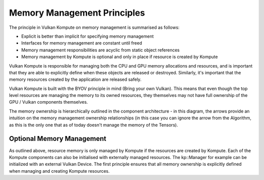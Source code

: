 
Memory Management Principles
=====================

The principle in Vulkan Kompute on memory management is summarised as follows:

* Explicit is better than implicit for specifying memory management 
* Interfaces for memory management are constant until freed
* Memory management responsibilities are acyclic from static object references
* Memory management by Kompute is optional and only in place if resource is created by Kompute

Vulkan Kompute is responsible for managing both the CPU and GPU memory allocations and resources, and is important that they are able to explicitly define when these objects are released or destroyed. Similarly, it's important that the memory resources created by the application are released safely.

Vulkan Kompute is built with the BYOV principle in mind (Bring your own Vulkan). This means that even though the top level resources are managing the memory to its owned resources, they themselves may not have full ownership of the GPU / Vulkan components themselves.

The memory ownership is hierarchically outlined in the component architecture - in this diagram, the arrows provide an intuition on the memory management ownership relationships (in this case you can ignore the arrow from the Algorithm, as this is the only one that as of today doesn't manage the memory of the Tensors).

.. image:: ../images/kompute-architecture.jpg
   :width: 100%

Optional Memory Management
-------------

As outlined above, resource memory is only managed by Kompute if the resources are created by Kompute. Each of the Kompute components can also be initialised with externally managed resources. The kp::Manager for example can be initialized with an external Vulkan Device. The first principle ensures that all memory ownership is explicitly defined when managing and creating Kompute resources.



